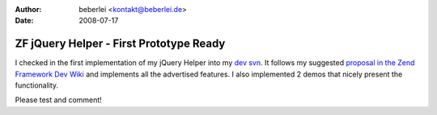 :author: beberlei <kontakt@beberlei.de>
:date: 2008-07-17

ZF jQuery Helper - First Prototype Ready
========================================

I checked in the first implementation of my jQuery Helper into my `dev
svn <http://www.beberlei.de/dev/svn>`_. It follows my suggested
`proposal in the Zend Framework Dev
Wiki <http://framework.zend.com/wiki/display/ZFPROP/ZendX_JQuery_View_Helper_JQuery+-+Benjamin+Eberlei>`_
and implements all the advertised features. I also implemented 2 demos
that nicely present the functionality.

Please test and comment!
